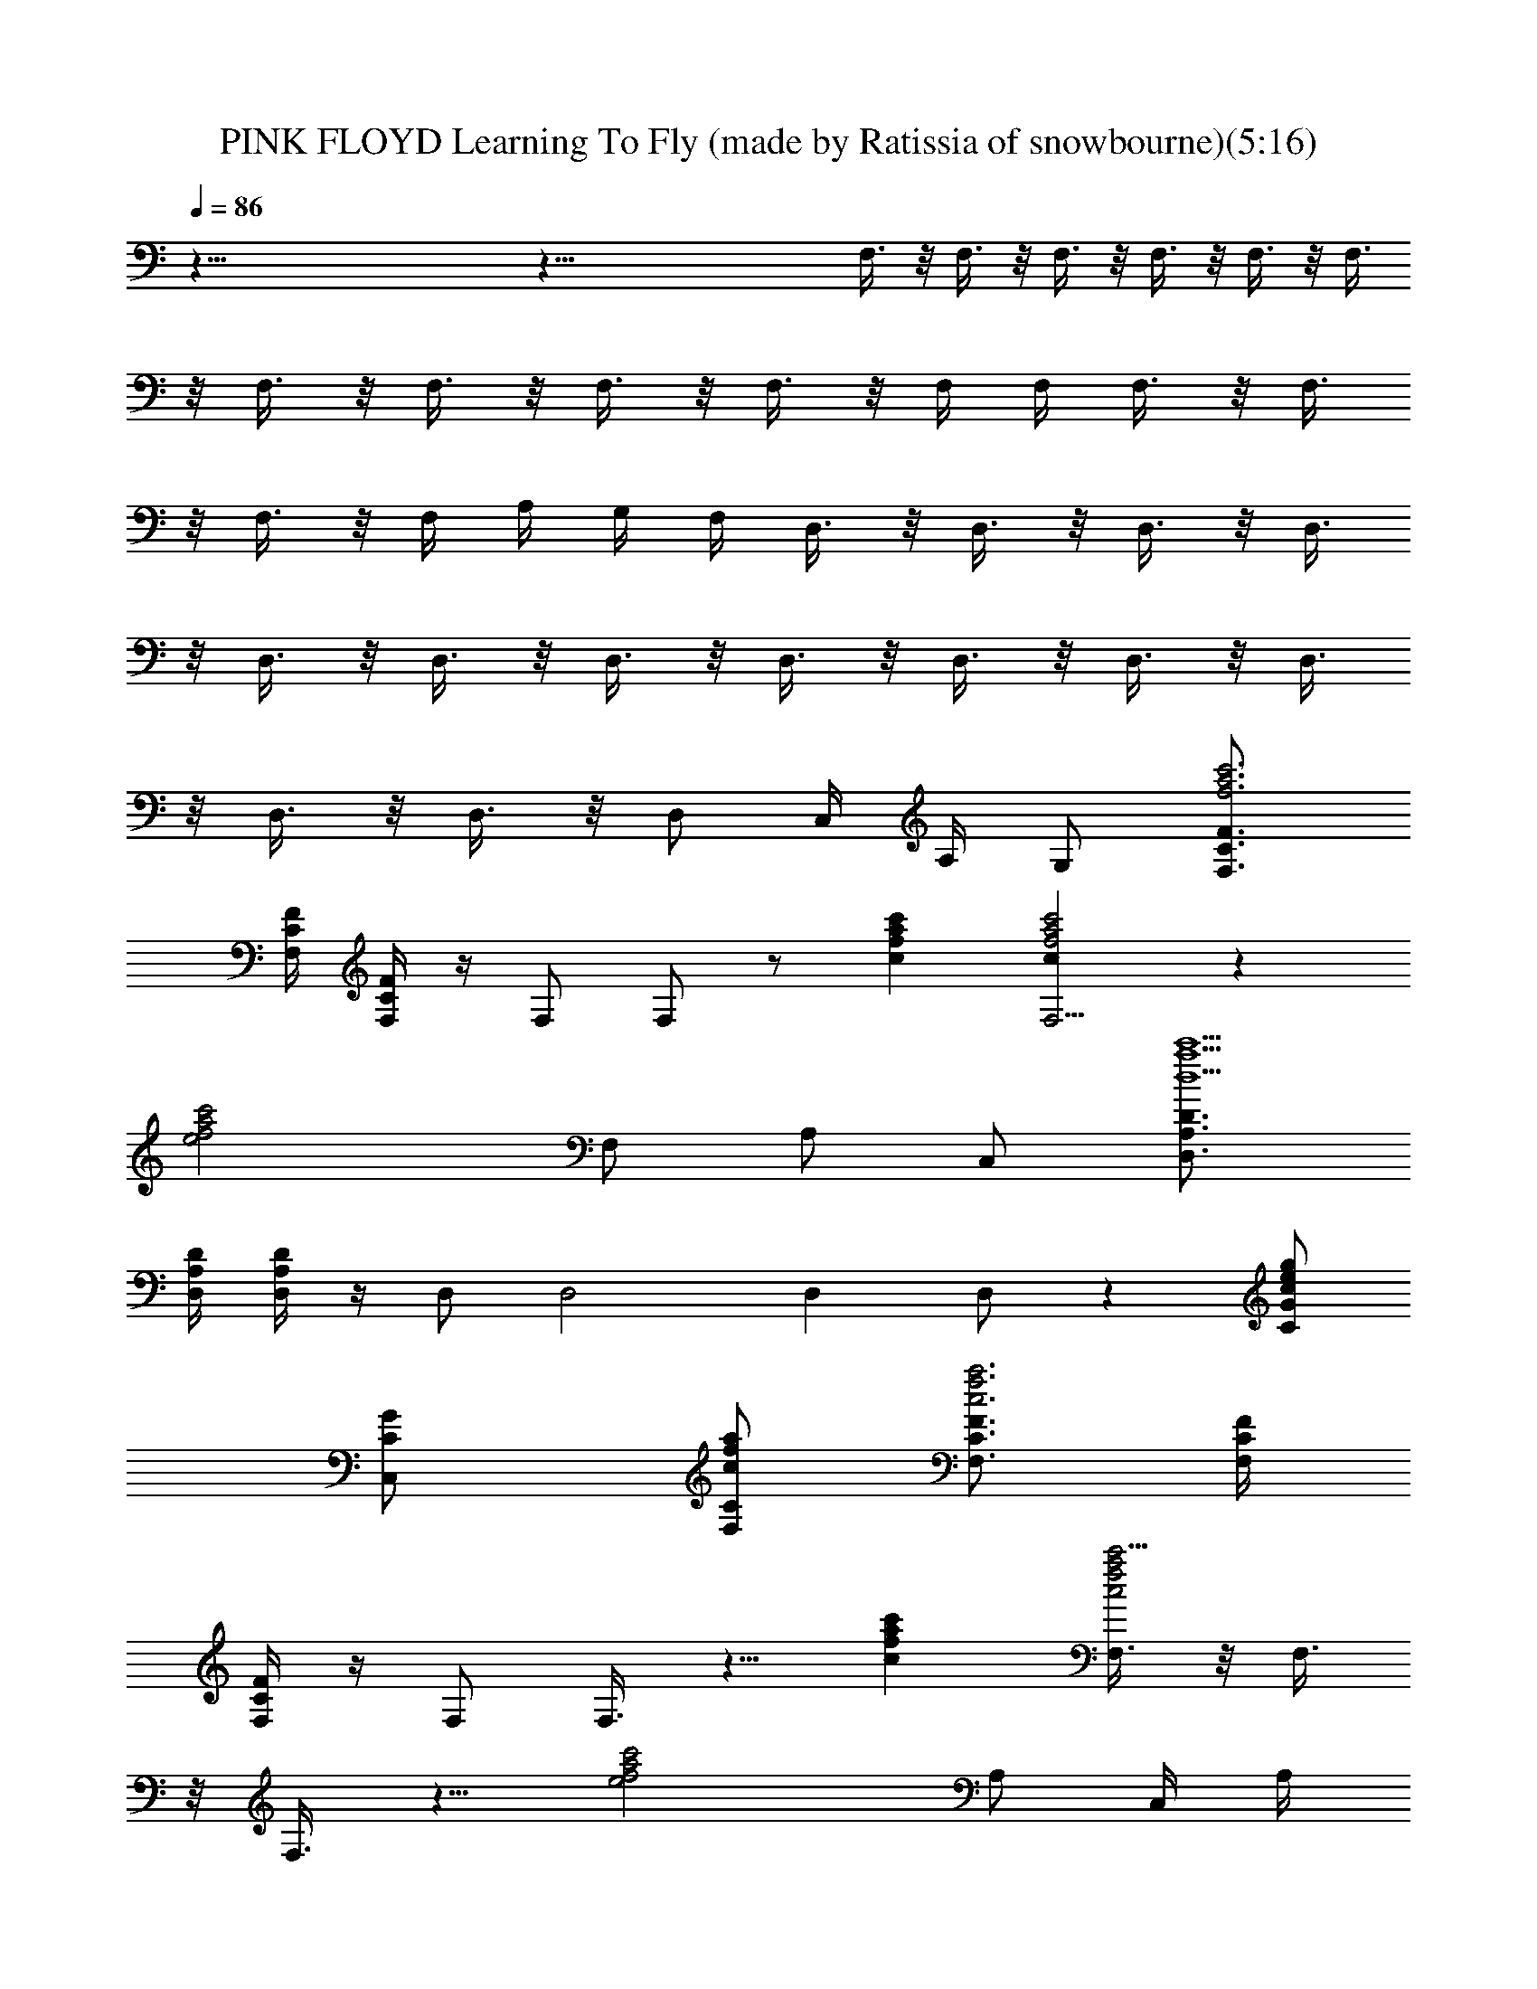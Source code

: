 X: 1
T: PINK FLOYD Learning To Fly (made by Ratissia of snowbourne)(5:16)
Z: Transcribed by LotRO RATISSIA
%  Original file: PINK FLOYD Learning To Fly (made by Ratissia of snowbourne)(5:16)
%  Transpose: -2
L: 1/4
Q: 86
K: C
z91/8 z69/8 F,3/8 z/8 F,3/8 z/8 F,3/8 z/8 F,3/8 z/8 F,3/8 z/8 F,3/8
z/8 F,3/8 z/8 F,3/8 z/8 F,3/8 z/8 F,3/8 z/8 F,/4 F,/4 F,3/8 z/8 F,3/8
z/8 F,3/8 z/8 F,/4 A,/4 G,/4 F,/4 D,3/8 z/8 D,3/8 z/8 D,3/8 z/8 D,3/8
z/8 D,3/8 z/8 D,3/8 z/8 D,3/8 z/8 D,3/8 z/8 D,3/8 z/8 D,3/8 z/8 D,3/8
z/8 D,3/8 z/8 D,3/8 z/8 D,/2 C,/4 A,/4 G,/2 [F,3/4F3/4C3/4f3a3c'3]
[F,/4C/4F/4] [F,/4C/4F/4] z/4 F,/2 F,/2 z/2 [afcc'] [F,5/4a2f2cc'2] z
[e2c'2a2f2z/2] F,/2 A,/2 C,/2 [D,3/4D3/4A,3/4d13/2a13/2c'13/2]
[D/4D,/4A,/4] [D,/4A,/4D/4] z/4 D,/2 D,2 D, D,/2 z [C/2G/2cge]
[C,C/2G/2] [C/2F,/2c/2a/2f/2] [F,3/4F3/4C3/4f3a3c3] [F,/4C/4F/4]
[F,/4C/4F/4] z/4 F,/2 F,3/8 z5/8 [afcc'] [F,3/8a2f2c2c'5/4] z/8 F,3/8
z/8 F,3/8 z5/8 [e2c'2a2f2z] A,/2 C,/4 A,/4
[D,3/4D3/4A,3/4d13/2a13/2c'13/2] [D/4D,/4A,/4] [D,/4A,/4D/4] z/4 D,/2
D,2 D,3/8 z/8 D,3/8 z/8 D,3/8 z9/8 [A,3/8C/2G/2ceg] z/8 [C,C/2G/2]
[C/2F,/2c/2f/2a/2] [F,3/4F3/4C3/4f/2a3c'3] [f/2z/4] [F,/4C/4F/4]
[f3/4F,/4C/4F/4] z/4 [c/4F,/2] [f5/4z/4] F,/2 c/2 [afcc']
[f/2F,5/4a2cc'2] f f/2 [e2c'2a2f2z/2] F,/2 A,/2 C,/2
[D,3/4D3/4A,3/4d13/2a13/2c'13/2] [f/2z/4] [D/4D,/4A,/4]
[f/2D,/4A,/4D/4] z/4 [c/4D,/2] [f3/4z/4] [D,2z] c/2 c/2 [f/2D,]
[fz/2] D,/2 c/2 z/2 [C/2G/2cge] [C,C/2G/2] [C/2F,/2c/2a/2f/2]
[F,3/4F3/4C3/4fa3c5/2] [F,/4C/4F/4] [f/2F,/4C/4F/4] z/4 [f/2F,/2]
[fF,3/8] z/8 c/2 [afc/2c'] c/4 c/4 [f/2F,3/8a2c2c'5/4] z/8 [fF,3/8]
z/8 F,3/8 z/8 f/2 [e2c'2a2f2z] A,/2 C,/4 A,/4
[f/2D,3/4D3/4A,3/4da13/2] [fz/4] [D/4D,/4A,/4] [d11/2D,/4A,/4D/4] z/4
[f5/2D,/2] [D,2z3/2] c/2 [f/2D,] [fz/2] [D,z/2] [f2z] [C/2G/2ceg]
[C,/4C/2G/2] D,/4 [E,/2C/2F,/2c/2f/2a/2] [F,3/4F3/4C3/4f/2a3c'3]
[f/2z/4] [F,/4C/4F/4] [f3/4F,/4C/4F/4] z/4 c/4 [f5/4z/4] [F,z/2] c/2
[afc/2c'] c/2 [f/2F,a2cc'/2] [f/2c'/2] [f/2F,3/8c'/2] z/8 [f/2c'/2]
[e2c'2a2f2z/2] [cC,/4] z/4 A,/4 ^A,/4 C,/4 z/4
[f/2D,3/4D3/4=A,3/4da8] [f/2z/4] [D/4D,/4A,/4] [d3/2D,/4A,/4D/4] z/4
[f3/4D,3/8] z/8 D,3/8 z/8 [dz/2] f/2 [dz/2] [g/2D,] d/4 [d13/4z/4]
[D,z/2] [cz/2] [D,z/2] [C/2G/2] [C,C/2G/2] [C/2F,/2] [^A,F^Af/2d3]
f/2 [f/2^A,/2F^A] [f/2^A,/2] [f3/2^A,F^A2] [d=A,Ez/2] f/2
[f/2G,2D3G3^A4d4] f/4 f/2 z/4 [g5/2F,3/8] z/8 [a/4G,] z3/4 [F,FC]
[g^D,/2^A,3^D3^d4^A4] ^D,/2 [g^D,/2] [f/2^D,/2] [g2^D,/2] [f/2^D,/2]
[f/2^D,^D^A,] [f/2C,3/8] z/8 [g^A,3/2F2f=d2^A2] [fz/2] ^A,/2
[d/2C,3/8G2C2g2e2] z/8 [c3/2C,3/2] [F3/4F,3/4C3/4f3a3c3] [^d4z5/8]
[F,/2F/4z/8] C/4 z3/8 F,/2 [F,2z] [=dgb] [F,5/4c2f3/4a/2] a/8
[a11/8z/8] f/8 f9/8 [e/8c'3/2a7/4f2] [e15/8z3/8] F,/2 =A,/2
[C,/2c'/8] [c'3/8z/8] a/8 a/8 [=D,3/4A,3/4=D3/4d4a17/8c'/8]
[c'15/8z5/8] [D/4A,/4D,/2] z/2 D,/2 [c'/8D,/2] [c'15/8a/8] [a7/4z/4]
[g/8A,/2] [g/2z3/8] [f/8D,] [f/2z3/8] g/8 g/4 z/8
[e/8C,3C3/4G3/4c3/4c'4] [e31/8z5/8] [c15/8G/4C13/4] z d/8 d/4 z/8 d/8
[d/4c/8] [c5/4z/4] [C,z/2] d/8 d3/8 [F/8F,3/4C3/4f/2a3c] [F5/8z3/8]
[fz/4] [F,/4C/4F/4] [cF,/4C/4F11/8] z/4 [f3/2F,/2] [cF,3/8] z5/8
[afc/2c'] c/4 c/4 [f/2F,3/8a2c2c'5/4] z/8 [f/2F,3/8] z/8 [f/2F,3/8]
z/8 [f/2g/8] [g5/8z3/8] [e2c'2a2f/2^a/8] [^a/4z/8] g/8 [g/4z/8] f/8
[f3/8z/8] g/8 [g/4z/8] [A,/2f/8] [f3/8z/8] ^d/8 [^d/4z/8] [C,/4f/2]
[A,/4^d/4] [D,3/4D3/4A,3/4=d13/2=a13/2c'13/2] [c11/8z3/8] [f/2z/4]
[D/4D,/4A,/4] [fD,/4A,/4D/4] z/4 [c7/8D,/2] [f2D,2z/2] c/2 z/2 c/2
[f/2D,3/8] z/8 [f/2D,3/8] z/8 [f/2D,3/8] z/8 [f2z/2] g/2
[d/4A,3/8C/2G/2c/4e3/8] [c3/4z/8] [g/8e/8] [C,C/2G/2g5/8e5/8]
[C/2F,/2c/2f/2a/2z/8] [g/8e/8] [g/8e/8] z/8 [F,3/4F3/4C3/4f/8a/8c'3]
[a23/8f3/8] [f/2z/4] [F,/4C/4F/4] [f3/4F,/4C/4F/4] z/4 [c/4F,/2]
[f5/4z/4] [c/2F,/2] z/2 [afc/2c'] c/2 [f/2F,5/4a/2cc'2] [f/4a/8]
[a11/8z/8] f/8 f/8 f/2 f/2 [e2c'2a2f17/8z/2] F,/2 A,/2 C,/2
[D,3/4D3/4A,3/4d8a8c'8] [f/2z/4] [D/4D,/4A,/4] [f/2D,/4A,/4D/4] z/4
[c/4D,/2] [f3/4z/4] [D,2z/2] c/2 z/2 c/2 [f3/4D,] f/4 [cD,/2] z/2
[D,f/8] [f/2z3/8] [C/2G/2] [C,C/2G/2f/8] f/4 z/8 [C/2F,/2g/8]
[g/4z/8] f/8 f/8 [^A,F^Af/2d4] f/2 [f/2^A,/2F^A] [f/4^A,/2] [f9/4z/4]
[^A,F^A2z/2] c/2 [=A,Ez/2] c/2 [g/2G,2D3G3^A7/2d2] [gz/2] a/2
[g5/2F,3/8] z/8 [d/8G,] [d7/8z3/8] f/8 f3/8 [F,FCd/8] [d7/8z/8] c/8
[c/4z/8] ^A/8 [^A3/8z/8] c/8 [c/4z/8] [^D,/2^A,3^D3^d4g/2^A/8]
[^A31/8z3/8] [g/2^D,/2] [g3/4^D,/2] [f/4^D,/2] [g9/4z/4] [^D,/2z/4]
[f/2z/4] [^D,/2z3/8] =d/8 [d^D,^D^A,z/2] [f/2C,3/8] z/8
[g/2^A,3/2F11/4^A4d4f/2] f/2 f/4 [f9/4z/4] ^A,/2 ^A,
[^a/8G,/2F/4^A,/4] [^a/4z/8] [g/8F/4^A,/4] [g/4z/8] [f/8F,/2] f3/8
[^a/8^A,F^Ad3f/2] [^a3z3/8] f/2 [f/2^A,/2F^A] [f/2^A,/2]
[f3/2^A,F^A2] [d=A,E=a/8] [az3/8] [f/2z/4] g/4 [g/8G,3/2=D3G3^A4d4]
g3/8 [g3/4z/4] a/2 [g11/4z/4] G,/2 G, [F,FC] [g^D,3/2^A,5/2^D3^A4^d4]
[gz/2] [f/2^D,/2] [g2^D,z/2] [f/2^A,/2] [f/2^D,^D^A,] f/2
[g^A,3/2F2f=d2^A2] [fz/2] ^A,/2 [c/2C,G2C2g2e2] [c9/2z/2] C,
[^D^D,/2c'91/8f91/8^a31/4^d8] z/4 ^D,/4 z3 =A3/4 A3 ^a/8 [^a7/2z/8]
^D,/2 z/4 ^D,/4 z19/8 [f91/8^a11/8c'91/8] z13/4 ^D,/2 z/4 ^D,/4 z9/4
[^a91/8z7/2] [f5/4c'91/8z3/4] ^D/2 [^D,/2f8] z/4 ^D,/4 z45/8
[^a91/8z11/8] [^D,/2f27/8] z/4 ^D,/4 z9/8 [c'91/8z5/4] f5/8
[^D4G,4z2] C,2 ^D,/2 z/4 ^D,/4 z [^a91/8z11/8] [f91/8z17/8]
[c'91/8z3/2] ^D/2 ^A,/2 ^D,/2 z/4 ^D,/4 z35/8 [^a85/8z11/8]
[f37/4z5/4] ^D,/2 z/4 [^D,/4z/8] c'57/8 [G,/2c/8] [=d/8c/8]
[d13/8z/2] [G,3z5/4] c/8 [d/8c/8] [d/8c/8] [c/4z/8] ^A/8 ^A/2 z3/8
c/8 [d/8c/8] d/8 [d/4z/8] [G,/2g/8] [g/4z/8] f/8 [f/4z/8] c/8
[c/4z/8] [G,/2d/8] d5/8 z [=D,/4d/8] [d/8c/8] [C,/4c/4z/8] ^A/8
[^A/8G,/2G/8] [G/2z3/8] [^A,/2^A/8] [^A/2z3/8] [C,3/8c/8] [c2z5/8]
C,2 z/4 f/8 [f/4z/8] g/8 [g/4z/8] e/8 e3/8 [C,3/8e/8] [e4z5/8] C,3/8
z3/8 C,3/8 z/8 C,/4 z/4 C,/4 z/4 C,/4 z/4 C,/4 z/4 [F,/4c3/2F8=A8f/2]
z/4 [f3/8F,/4] z/8 f/8 [f3/8F,/4] z/8 [f3/8z/8] [c3/8F,/4] [f3/8z/8]
[c13/8z/8] [F,/4z/8] [f15/8z3/8] F,/4 z/4 F,/4 z/4 [c/4F,/4] c/8
[c/4z/8] [f/4F,/4z/8] [c5/8z/8] f/8 f/8 [f/8F,/4] [f/4z/8] [c3/8z/8]
[f9/8z/8] [F,/4z/8] [c23/8z3/8] F,/4 z/4 [F,/4e2] z/4 F,/4 z/4 F,/4
z/4 F,/4 z/4 [D,/4c3/2=D6F6A6] z/4 [f3/8D,/4] z/8 f/8 [f3/8D,/4] z/8
[f3/8z/8] [c3/8D,/4] [f3/8z/8] [c13/8z/8] [D,/4z/8] [f3/4z3/8] D,/4
z/4 D,/4 z/4 [c3/8D,/4] z/8 [c23/8z/8] [f3/8D,/4] z/8 f/8 [f/4D,/4]
f/8 [f/4z/8] [D,/4z/8] f3/8 [f3/8D,/4] z/8 [f/2z/8] [g3/8D,/4G2E2C2]
z/8 [g/2z/8] [d/4D,/4] [c3/8z/8] [d/4z/8] [D,/4z/8] [c7/8z3/8] D,/4
z/4 [F,/4c5/2F8A8f/2] z/4 [f/4F,/4] f/8 [f/4z/8] [F,/4z/8] f3/8
[f/4F,/4] f/8 [f/4z/8] [F,/4z/8] [f15/8z3/8] [c3/8F,/4] z/8 c/8
[c3/8F,/4] z/8 c/8 [c3/8F,/4] z/8 [c33/8z/8] [f/4F,/4] f/8 [f/4z/8]
[F,/4z/8] [f7/8z3/8] F,/4 z/4 [f3/8F,/4] z/8 [f/2z/8] [F,/4e2] z/4
F,/4 z/4 F,/4 z/4 F,/4 z/4 [D,/4c11/2D6F6A6] z/4 [f3/8D,/4] z/8 f/8
[f3/8D,/4] z/8 [f3/8z/8] [d/4D,/4] [f/4z/8] d/8 [d3/8D,/4z/8] f/4
[d/2z/8] D,/4 z/4 [f3/8D,/4] z/8 f/8 [f3/8D,/4] z/8 [f/2z/8]
[g3/8D,/4] z/8 [g/2z/8] [d/4D,/4] d/8 [d/4z/8] [D,/4z/8] [d3/4z3/8]
[c3/8D,/4] z/8 [c17/8z/8] [D,/4G2E2C2] z/4 D,/4 z/4 D,/4 z/4 D,/4 z/4
[F,/4c/2F8A8f] z/4 [c3/8F,/4] z/8 [c13/8z/8] [f3/8F,/4] z/8 f/8
[f/4F,/4] f/8 [f/4z/8] [F,/4z/8] [f15/8z3/8] [c3/8F,/4] z/8 [c5/8z/8]
F,/4 z/4 [c/4F,/4] c/8 [c/4z/8] [f3/8F,/4z/8] [c31/8z/4] f/8
[f3/8F,/4] z/8 [f5/8z/8] F,/4 z/4 [f3/8F,/4] z/8 [f/2z/8] [F,/4e2]
z/4 F,/4 z/4 F,/4 z/4 F,/4 z/4 [D,/4c/2D6F6A6] z/4 [c3/8D,/4] z/8
[c31/8z/8] [f3/8D,/4] z/8 f/8 [f3/8D,/4] z/8 f/8 [f3/8D,/4] z/8 f/8
[f3/8D,/4] z/8 f/8 [f3/8D,/4] z/8 f/8 [f3/8D,/4] z/8 f/8 [f/4D,/4]
f/8 f/8 [f/8D,/4] [f/4z/8] [c3/8z/8] [f/4z/8] [D,/4z/8] [c23/8z3/8]
D,/4 z/4 [D,/2G2E2C2] z/4 D,/4 C,/2 C,/4 z/4 [^A,F^Af/8d3] f3/8 f/2
[f/2^A,/2F^A] [f/2^A,/2] [f/2^A,F^A2] [fz/2] [d=A,Ez/2] f/2
[g3/2G,3/2D3G3^A7/2d2] =a/2 [g5/2G,/2] [d/8G,] [d7/8z3/8] f/8 f3/8
[F,FCd/8] [d3/8z/8] c/8 [c/4z/8] [d/2^A/8] ^A3/8
[g/2^D,/2^A,3^D3^A/8^d4] [^A31/8z3/8] [g/2^D,/2] [g3/4^D,/2]
[f/4^D,/2] [g9/4z/4] [^D,/2z/4] [f/2z/4] [^D,/2z3/8] =d/8
[^D,^D^A,d/2] [d/2C,3/8] z/8 [f/2^A,3/2F11/4^A4d2] f [f^A,/2]
[^A,/2d/8] [d15/8z3/8] [^A,3/8f/8] [f7/8z3/8] [G,3/8F/4^A,/4g/8]
[g/2z/8] [F/4^A,/4] [f/8F,3/8] f3/8 [^A,/2F^Ad3f/8] f3/8 [f/2^A,/2]
[f/2^A,/2F^A] [f/2^A,/2] [f3/2^A,F^A2] [d=A,Ea/8] [az3/8] [f/2z/4]
g/4 [g/8G,3/2=D3G3^A4d3/2] g3/8 [g3/4z/4] a/2 [g11/4z/4] [d5/2G,/2]
G, [F,FC] [g^D,^A,3^D3^A4^d4] [g^D,/2] [f/2^D,3/2] [g2=D,z/2] f/2
[f/2C,^D^A,^D,] f/2 [g^A,3/2F2^A2=d2f] [fz/2] ^A,/2 [c/2C,/2G2C2e2g2]
[c3/2C,/2] C, [^DF,3/4F3/4C3/4f3a3] [^d5/2z5/8] [F,/4C/4F/4]
[F,/4C/4F91/8] z/4 F,/2 F, [afcc'] [F,5/4a2f2cc'2z/2] ^d/8 ^d5/8 ^d/8
[^d/2z/8] [F,/2z3/8] ^d/8 [=A,e2c'2a2f2^d] [C,^d/8^a/8] [^d/2^a/2]
z3/8 [=D,3/4=D3/4A,3/4=d5/2=a13/2c'13/2] [^d7/4z5/8] [D/4D,/4A,/4]
[D,/4A,/4D/4] z/4 D,/2 [D,2z/2] =d/8 d3/8 d/8 d7/8 [D,/2d/8]
[d9/8z/8] c/8 [F17/8c/4z/8] [D,/2=A/8] A3/8 [D,/2A/8] [A/4z/8] d/8
[d9/8z/8] [D,/2A/8c/8] [A3/8c3/8] [D,c/8A/8] [c/4A/4z/8] G/8 G/8
[C/2G/2cgeF/8] [F3/8z/8] E/8 [E/4z/8] [C,/2C/2G/2F/8] [F7/8z3/8]
[C,/2C/8F,/2c/2a/2f/2] C3/8 [F,/8f5/2a5/2c5/2F/8C/8] [F5/8F,5/8C5/8]
[F,/8C/8F/8] [F,/8C/8F/8] [F,/8C/8F/8] [F,/4C/4F91/8] z/8 F,/2
[F,2z/2] [c/8f/8a/8] [c/8f/8a/8] [c/8f/8a/8] [c/8f/8a/8] [a/8f/8c/8]
[a7/8f7/8c7/8] [F,/2a/8f/8c/8] [a11/8f15/8c15/8z3/8] F,/2 F,/2
[F,/2a/8] a3/8 [A,e2c'2a2f3/2] C,/2 [C,/2f/8] f3/8
[D,3/4D3/4A,3/4d/4a5/2c'5/2] [g/4z/8] d/8 [d49/8z3/8] [D/4D,/4A,/4]
[D,/4A,/4D/4f/8] f/4 z/8 D,/2 [D,2z/2] [a/8c'/8] [a15/8c'15/8z3/8]
g/8 [g/2z3/8] f/8 f/4 z/8 D,3/8 z/8 [D,3/8a/8F7/2c'/8]
[a11/8c'11/8z3/8] [D,3/8g/8] [g/2z3/8] [D,3/8f/8] f/4 z/8 [D,a/8c'/8]
[a3/8c'3/8] [C/2G/2cega/8] [a/2c'/2z3/8] [F,/4C/2G/2f/8] [f/4z/8]
A,/4 [C,/4C/2F,/2c/8f/2a/2] [c3/8z/8] C,/4 [F,3/4F3/4C3/4f3a3c'3]
[c2z5/8] [F,/4C/4F/4] [F,/4C/4F85/8] z/4 F,/2 [F,2z] [afcc']
[F,a2f2cc'2] F,/4 z/4 [F,/2z/4] c/8 [c/4z/8] [A,e2c'2a2f2^d/8]
[^d3/2z7/8] [C,z/2] =d/8 d/4 z/8 [D,3/4D3/4A,3/4d/4a13/2c'13/2]
[g/4z/8] d/8 [d49/8z3/8] [D/4D,/4A,/4] [D,/4A,/4D/4] z/4 D,/2 [D,2z]
A/8 [A3/8z/4] G/8 [G/4z/8] F/8 F/4 [D,F/8] [F11/8z/4] G/8 [G/4z/8]
A/8 A/4 [D,/2A/8] [A/4z/8] G/8 [G/4z/8] [D,/2F/8] [F19/8z3/8] [D,A/8]
[A/4z/8] ^A/8 [^A/4z/8] [C/2G/2c/8ge] [c7/8z3/8] [C,C/2G/2]
[C/2F,/2c/2a/2f/2] [F,3/4C3/4F3/4c3/4f/2a/2] z15/2 F,/2 z13/2 F,3/2
z91/8 z/8 E,/4 F,/4 E,/4 D,/4 E,/4 D,/4 C,/4 D,/4 C,/4 ^A,/4 C,/4
^A,/4 =A,/4 ^A,/4 =A,/4 G,/4 [F,/4C/4F/4f/4] [F,/4F/4C/4f/4] 
